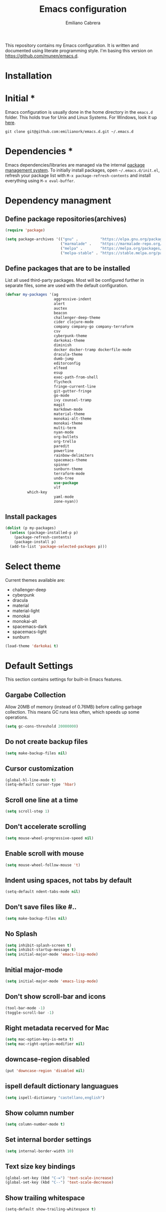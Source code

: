 
#+TITLE: Emacs configuration
#+AUTHOR: Emiliano Cabrera
#+EMAIL: jemiliano.cabrera@protonmail.com

This repository contains my Emacs configuration. It is written and documented
using literate programming style. I'm basing this version on
[[https://github.com/munen/emacs.d]].

* Installation

* Initial *

Emacs configuration is usually done in the home directory in the =emacs.d=
folder. This holds true for Unix and Linux Systems. For Windows, look it up
[[https://www.gnu.org/software/emacs/manual/html_node/efaq-w32/Location-of-init-file.html][here]].

=git clone git@github.com:emilianork/emacs.d.git ~/.emacs.d=

* Dependencies *

Emacs dependencies/libraries are managed via the internal [[https://www.gnu.org/software/emacs/manual/html_node/emacs/Packages.html#Packages][package management
system]]. To initially install packages, open =~/.emacs.d/init.el=, refresh your
package list with =M-x package-refresh-contents= and install everything using
=M-x eval-buffer=.

* Dependency managment

** Define package repositories(archives)

#+BEGIN_SRC emacs-lisp
  (require 'package)

  (setq package-archives '(("gnu" .          "https://elpa.gnu.org/packages/")
                           ("marmalade" .    "https://marmalade-repo.org/packages/")
                           ("melpa" .        "https://melpa.org/packages/")
                           ("melpa-stable" . "https://stable.melpa.org/packages/")))
#+END_SRC

** Define packages that are to be installed

List all used third-party packages. Most will be configured further
in separate files, some are used with the default configuration.

#+BEGIN_SRC emacs-lisp
  (defvar my-packages '(ag
                        aggressive-indent
                        alert
                        auctex
                        beacon
                        challenger-deep-theme
                        cider clojure-mode
                        company company-go company-terraform
                        csv
                        cyberpunk-theme
                        darkokai-theme
                        diminish
                        docker docker-tramp dockerfile-mode
                        dracula-theme
                        dumb-jump
                        editorconfig
                        elfeed
                        esup
                        exec-path-from-shell
                        flycheck
                        fringe-current-line
                        git-gutter-fringe
                        go-mode
                        ivy counsel-tramp
                        magit
                        markdown-mode
                        material-theme
                        monokai-alt-theme
                        monokai-theme
                        multi-term
                        nyan-mode
                        org-bullets
                        org-trello
                        paredit
                        powerline
                        rainbow-delimiters
                        spacemacs-theme
                        spinner
                        sunburn-theme
                        terraform-mode
                        undo-tree
                        use-package
                        vlf
			which-key
                        yaml-mode
                        zone-nyan))
#+END_SRC

** Install packages
#+BEGIN_SRC emacs-lisp
  (dolist (p my-packages)
    (unless (package-installed-p p)
      (package-refresh-contents)
      (package-install p)
    (add-to-list 'package-selected-packages p)))
#+END_SRC

* Select theme
Current themes available are:

+ challenger-deep
+ cyberpunk
+ dracula
+ material
+ material-light
+ monokai
+ monokai-alt
+ spacemacs-dark
+ spacemacs-light
+ sunburn

#+BEGIN_SRC emacs-lisp
  (load-theme 'darkokai t)
#+END_SRC

* Default Settings
This section contains settings for built-in Emacs features.

** Gargabe Collection

Allow 20MB of memory (instead of 0.76MB) before calling garbage
collection. This means GC runs less often, which speeds up some
operations.

#+BEGIN_SRC emacs-lisp
  (setq gc-cons-threshold 20000000)
#+END_SRC

** Do not create backup files
#+BEGIN_SRC emacs-lisp
  (setq make-backup-files nil)
#+END_SRC

** Cursor customization
#+BEGIN_SRC emacs-lisp
  (global-hl-line-mode t)
  (setq-default cursor-type 'hbar)
#+END_SRC

** Scroll one line at a time
#+BEGIN_SRC emacs-lisp
  (setq scroll-step 1)
#+END_SRC

** Don't accelerate scrolling
#+BEGIN_SRC emacs-lisp
  (setq mouse-wheel-progressive-speed nil)
#+END_SRC

** Enable scroll with mouse
#+BEGIN_SRC emacs-lisp
  (setq mouse-wheel-follow-mouse 't)
#+END_SRC

** Indent using spaces, not tabs by default
#+BEGIN_SRC emacs-lisp
  (setq-default ndent-tabs-mode nil)
#+END_SRC

** Don't save files like #..
#+BEGIN_SRC emacs-lisp
  (setq make-backup-files nil)
#+END_SRC

** No Splash
#+BEGIN_SRC emacs-lisp
  (setq inhibit-splash-screen t)
  (setq inhibit-startup-message t)
  (setq initial-major-mode 'emacs-lisp-mode)
#+END_SRC

** Initial major-mode
#+BEGIN_SRC emacs-lisp
  (setq initial-major-mode 'emacs-lisp-mode)
#+END_SRC

** Don't show scroll-bar and icons
#+BEGIN_SRC emacs-lisp
  (tool-bar-mode -1)
  (toggle-scroll-bar -1)
#+END_SRC

** Right metadata recerved for Mac
#+BEGIN_SRC emacs-lisp
  (setq mac-option-key-is-meta t)
  (setq mac-right-option-modifier nil)
#+END_SRC

** downcase-region disabled
#+BEGIN_SRC emacs-lisp
  (put 'downcase-region 'disabled nil)
#+END_SRC

** ispell default dictionary languagues
#+BEGIN_SRC emacs-lisp
  (setq ispell-dictionary "castellano,english")
#+END_SRC

** Show column number
#+BEGIN_SRC emacs-lisp
  (setq column-number-mode t)
#+END_SRC

** Set internal border settings
#+BEGIN_SRC emacs-lisp
  (setq internal-border-width 10)
#+END_SRC

** Text size key bindings

#+BEGIN_SRC emacs-lisp
  (global-set-key (kbd "C-=") 'text-scale-increase)
  (global-set-key (kbd "C--") 'text-scale-decrease)
#+END_SRC

** Show trailing whitespace
#+BEGIN_SRC emacs-lisp
  (setq-default show-trailing-whitespace t)
#+END_SRC

** Uniquify settings

Buffers has unique names, even when two different files with same name are open.

#+BEGIN_SRC emacs-lisp
  (require 'uniquify)

  (setq uniquify-buffer-name-style 'forward)
#+END_SRC

** Show paren hooks

Show paren mode highlihts the maching parenthesis of the current cursor.

#+BEGIN_SRC emacs-lisp
  (add-hook 'emacs-lisp-mode-hook 'show-paren-mode)
  (add-hook 'go-mode-hook 'show-paren-mode)
  (add-hook 'json-mode-hook 'show-paren-mode)
  (add-hook 'python-mode-hook 'show-paren-mode)
  (add-hook 'ruby-mode-hook 'show-paren-mode)
  (add-hook 'clojure-mode-hook 'show-paren-mode)
  (add-hook 'clojurescript-mode-hook 'show-paren-mode)
  (add-hook 'clojurec-mode-hook 'show-paren-mode)
  (add-hook 'cider-repl-mode-hook 'show-paren-mode)
#+END_SRC

** Org Settings
#+BEGIN_SRC emacs-lisp
  (setq org-src-fontify-natively t)
#+END_SRC
** Dired Mode Settings
Dired makes an Emacs buffer containing a listing of a directory, and optionally
some of its subdirectories as well.

#+BEGIN_SRC emacs-lisp
  (setq-default dired-listing-switches "-alh")
#+END_SRC

** Enabled windmove
Windmove is built into Emacs. It lets you move point from window to window using
Shift and the arrow keys. This is easier to type than ‘C-x o’ when there are
multiple windows open.

#+BEGIN_SRC emacs-lisp
  (when (fboundp 'windmove-default-keybindings)
    (windmove-default-keybindings))
#+END_SRC
** Enabled winner-mode
Allows to ~undo~ (and ~redo~) changes in the window configuration with the key
commands ~C-c left~ and ~C-c right~.

#+BEGIN_SRC emacs-lisp
  (winner-mode 1)
#+END_SRC
** CustomFile
#+BEGIN_SRC emacs-lisp
  (setq custom-file "~/.emacs.d/custom-settings.el")
  (load custom-file t)
#+END_SRC
* Packages Settings

This section contains settings for some of the packages downloaded.

** Beacon

Beacon Repo [[https://github.com/Malabarba/beacon/tree/master]]

Whenever the window scrolls a light will shine on top of the cursor so I know
where it is.

#+BEGIN_SRC emacs-lisp
  (use-package beacon
    :diminish beacon-mode
    :init (beacon-mode t))
#+END_SRC

** Powerline

Powerline Repo [[https://github.com/milkypostman/powerline/tree/master]]

Emacs version of the Vim powerline.

#+BEGIN_SRC emacs-lisp
  (use-package powerline
    :init (powerline-default-theme))
#+END_SRC

** Exec-path-from-shell

exec-path-from-shell repo [[https://github.com/purcell/exec-path-from-shell/]]

A GNU Emacs library to ensure environment variables inside Emacs look the same
as in the user's shell.

#+BEGIN_SRC emacs-lisp
  (use-package exec-path-from-shell
    :config (when (memq window-system '(mac ns x))
              (exec-path-from-shell-initialize)))
#+END_SRC

** Multi term

multi-term repo [[https://github.com/emacsorphanage/multi-term/]] 

Managing multiple terminal buffers in Emacs.

#+BEGIN_SRC emacs-lisp
  (use-package multi-term
    :custom (multi-term-buffer-name "Term")
    :config
    ;; This code was copy paste from the internet long time ago but I don't
    ;; remember from who (sorry for the credits).
    (defun emilianork/multi-term-here ()
      "Opens up a new shell in the directory associated with the
  current buffer's file. The shell is renamed to match that
  directory to make multiple shell windows easier."
      (interactive)
      (let* ((height (/ (window-total-height) 2)))
        (split-window-vertically (- height))
        (other-window 1)
        (multi-term)))

    (defun emilianork/multi-term-kill ()
      "Send ESC in term mode."
      (interactive)
      (term-send-raw-string "exit\n")
      (delete-window))

    (global-set-key (kbd "C-!") 'emilianork/multi-term-here)
    (global-set-key (kbd "C-#") 'emilianork/multi-term-kill))
#+END_SRC
** Swiper

Ivy, a generic completion mechanism for Emacs.

Counsel, a collection of Ivy-enhanced versions of common Emacs commands.

Swiper, an Ivy-enhanced alternative to isearch.

#+BEGIN_SRC emacs-lisp
  (use-package ivy
    :diminish ivy-mode
    :init
    (progn
      (add-hook 'pdf-view-mode-hook
                '(lambda()
                   (define-key pdf-view-mode-map "\C-s" 'isearch-forward))))
    :config
    (ivy-mode t)
    (setq ivy-use-virtual-buffers t)
    (setq enable-recursive-minibuffers t)
    (define-key minibuffer-local-map (kbd "C-r") 'counsel-minibuffer-history)

    :bind
    ("C-s"     . 'swiper)
    ("C-c C-r" . 'ivy-resume)
    ("<f6>"    . 'ivy-resume)
    ("M-x"     . 'counsel-M-x)
    ("C-x C-f" . 'counsel-find-file)
    ("<f1> f"  . 'counsel-describe-function)
    ("<f1> v"  . 'counsel-describe-variable)
    ("<f1> l"  . 'counsel-find-library)
    ("<f2> i"  . 'counsel-info-lookup-symbol)
    ("<f2> u"  . 'counsel-unicode-char)
    ("C-c g"   . 'counsel-git)
    ("C-c j"   . 'counsel-git-grep)
    ("C-c k"   . 'counsel-ag)
    ("C-x l"   . 'counsel-locate)
    ("C-S-o"   . 'counsel-rhythmbox))
#+END_SRC

** Undo-tree

undo-tree repo [[https://elpa.gnu.org/packages/undo-tree.html]]

#+BEGIN_SRC emacs-lisp
  (use-package undo-tree
    :diminish undo-tree-mode
    :config
    (global-undo-tree-mode)
    (setq undo-tree-visualizer-timestamps t)
    (setq undo-tree-visualizer-diff t))
#+END_SRC

** vlf

vlf repo [[https://github.com/m00natic/vlfi/tree/master]]

Emacs minor mode that allows viewing, editing, searching and comparing large
files in batches, trading memory for processor time.

#+BEGIN_SRC emacs-lisp
  (use-package vlf
    :config (defun emilianork/vlf (file)
              (emilianork/require-package 'vlf 'vlf-setup)
              (interactive "fFile to open: ")
              (vlf file)))
#+END_SRC

** Diminish

diminish repo [[https://github.com/myrjola/diminish.el/tree/master]]

Diminished modes are minor modes with no modeline display.

#+BEGIN_SRC emacs-lisp
  (use-package diminish
    :config
    (diminish 'auto-revert-mode)
    (diminish 'eldoc-mode)
    (diminish 'org-src-mode))
#+END_SRC

** Git gutter

git-gutter repo [[https://github.com/syohex/emacs-git-gutter/tree/master]]

Emacs port of GitGutter which is Sublime Text Plugin.

#+BEGIN_SRC emacs-lisp
  (use-package git-gutter-fringe
    :diminish git-gutter-mode
    :config
    (global-git-gutter-mode))
#+END_SRC

** Magit

Magit repo [[https://github.com/magit/magit/tree/master]]

It's Magit! A Git porcelain inside Emacs.

#+BEGIN_SRC emacs-lisp
  (use-package magit)
#+END_SRC

** Dumb-jump

dumb-jump repo [[https://github.com/jacktasia/dumb-jump/tree/master]]

An Emacs "jump to definition" package

#+BEGIN_SRC emacs-lisp
  (use-package dumb-jump
    :init
    (progn
      (add-hook 'emacs-lisp-mode-hook 'dumb-jump-mode)
      (add-hook 'python-mode-hook 'dumb-jump-mode)
      (add-hook 'ruby-mode-hook 'dumb-jump-mode)
      (add-hook 'clojure-mode-hook 'dumb-jump-mode)
      (add-hook 'clojurescript-mode-hook 'dumb-jump-mode)
      (add-hook 'clojurec-mode-hook 'dumb-jump-mode)))
#+END_SRC

** Paredit

Paredit Repo [[https://melpa.org/packages/paredit-20171126.1805.el]]

Minor mode for editing parentheses

Links of interest:
+ paredit animated cheatsheet [[http://danmidwood.com/content/2014/11/21/animated-paredit.html]]

#+BEGIN_SRC emacs-lisp
  (use-package paredit
    :diminish paredit-mode
    :init
    (progn
      (add-hook 'emacs-lisp-mode-hook 'paredit-mode)
      (add-hook 'clojure-mode-hook 'paredit-mode)
      (add-hook 'clojurescript-mode-hook 'paredit-mode)
      (add-hook 'clojurec-mode-hook 'paredit-mode)
      (add-hook 'cider-repl-mode-hook 'paredit-mode)))
#+END_SRC

** Rainbow delimiters

rainbow-delimiters repo [[https://github.com/Fanael/rainbow-delimiters/tree/master]]

rainbow-delimiters is a "rainbow parentheses"-like mode which highlights
delimiters such as parentheses, brackets or braces according to their depth.
Each successive level is highlighted in a different color.

#+BEGIN_SRC emacs-lisp
  (use-package rainbow-delimiters
    :init
    (progn
      (add-hook 'emacs-lisp-mode-hook 'rainbow-delimiters-mode)
      (add-hook 'json-mode-hook 'rainbow-delimiters-mode)
      (add-hook 'go-mode-hook 'rainbow-delimiters-mode)
      (add-hook 'terraform-mode-hook 'rainbow-delimiters-mode)
      (add-hook 'clojure-mode-hook 'rainbow-delimiters-mode)
      (add-hook 'clojurescript-mode-hook 'rainbow-delimiters-mode)
      (add-hook 'clojurec-mode-hook 'rainbow-delimiters-mode)
      (add-hook 'cider-repl-mode-hook 'rainbow-delimiters-mode)))
#+END_SRC

** EditorConfig

editorconfig repo [[https://github.com/editorconfig/editorconfig-emacs/tree/master]]

EditorConfig plugin for emacs http://editorconfig.org

#+BEGIN_SRC emacs-lisp
  (use-package editorconfig
    :diminish editorconfig-mode
    :config
    (editorconfig-mode 1))
#+END_SRC

** Aggressive Indent

aggressive-indent repo https://github.com/Malabarba/aggressive-indent-mode/tree/master

Emacs minor mode that keeps your code always indented. More reliable than electric-indent-mode.

#+BEGIN_SRC emacs-lisp
  (use-package aggressive-indent
    :diminish aggressive-indent-mode
    :init
    (progn
      (add-hook 'emacs-lisp-mode-hook 'aggressive-indent-mode)
      (add-hook 'go-mode-hook 'aggressive-indent-mode)
      (add-hook 'json-mode-hook 'aggressive-indent-mode)
      (add-hook 'ruby-mode-hook 'aggressive-indent-mode)
      (add-hook 'clojure-mode-hook 'aggressive-indent-mode)
      (add-hook 'clojurescript-mode-hook 'aggressive-indent-mode)
      (add-hook 'clojurec-mode-hook 'aggressive-indent-mode)
      (add-hook 'cider-repl-mode-hook 'aggressive-indent-mode)))
#+END_SRC
** Company

company repo [[https://github.com/company-mode/company-mode/tree/master]]

Modular in-buffer completion framework for Emacs http://company-mode.github.io/

#+BEGIN_SRC emacs-lisp
  (use-package company
    :diminish company-mode
    :config
    (global-company-mode))
#+END_SRC

** Clojure-mode

clojure-mode Repo [[https://github.com/clojure-emacs/clojure-mode/tree/master]]

Emacs support for the Clojure(Script) programming language.

#+BEGIN_SRC emacs-lisp
  (defun emilianork/cider-figwheel-repl ()
    (interactive)
    (with-current-buffer
        (cider-current-repl-buffer)
      (goto-char (point-max))
      (insert "(require 'figwheel-sidecar.repl-api)
               (figwheel-sidecar.repl-api/start-figwheel!)
               (figwheel-sidecar.repl-api/cljs-repl)")
      (cider-repl-return)))

  (use-package clojure-mode
    :bind
    ("C-c M-f" . 'emilianork/cider-figwheel-repl))
#+END_SRC
** Cider

Cider repo [[https://github.com/clojure-emacs/cider/tree/master/]]

The Clojure Interactive Development Environment that Rocks for Emacs.

#+BEGIN_SRC emacs-lisp
  (use-package cider)
#+END_SRC

** Nyan cat

nyan-cat repo [[https://github.com/TeMPOraL/nyan-mode/]]

Nyan Mode - Turn your Emacs into Nyanmacs! :)

#+BEGIN_SRC emacs-lisp

  (use-package nyan-mode
    :config
    (nyan-mode))

#+END_SRC
** Org Bullets

org-bullets repo [[https://github.com/emacsorphanage/org-bullets/tree/master]]

Show org-mode bullets as UTF-8 characters.

#+BEGIN_SRC emacs-lisp
  (use-package org-bullets
    :init (add-hook 'org-mode-hook 'org-bullets-mode))
#+END_SRC

** Elfeed

Elfeed Repo [[https://github.com/skeeto/elfeed]]

Elfeed is an extensible web feed reader for Emacs, supporting both Atom and RSS.

#+BEGIN_SRC emacs-lisp
  (use-package elfeed
    :custom (elfeed-feeds
             '("https://www.reddit.com/r/emacs/.rss"
               "https://www.reddit.com/r/unixporn/.rss"
               "https://www.reddit.com/r/programming/.rss"
               "http://planet.emacsen.org/atom.xml"))
    (elfeed-db-directory "~/.emacs.d/elfeed"))
#+END_SRC

** Org trello

org-trello [[http://org-trello.github.io]]

Org-trello is an emacs minor mode to extend org-mode with Trello abilities.

#+BEGIN_SRC emacs-lisp
  (use-package org-trello)
#+END_SRC

** Flycheck

flycheck repo [[http://www.flycheck.org/en/latest/]]

Flycheck is a modern on-the-fly syntax checking extension for GNU Emacs,
intended as replacement for the older Flymake extension which is part of
GNU Emacs. For a detailed comparison to Flymake see Flycheck versus
Flymake.

#+BEGIN_SRC emacs-lisp
  (use-package flycheck
    :diminish flycheck-mode
    :config (global-flycheck-mode))
#+END_SRC
** Dockerfile
dockerfile repo [[https://github.com/spotify/dockerfile-mode/tree/master]]

An emacs mode for handling Dockerfiles

#+BEGIN_SRC emacs-lisp
  (use-package dockerfile-mode)
#+END_SRC

** Go Mode

go-mode repo [[https://github.com/dominikh/go-mode.el/tree/master]]

Emacs mode for the Go programming language

#+BEGIN_SRC emacs-lisp
  (use-package go-mode)
#+END_SRC
** JSON Mode

json-mode repo [[https://github.com/joshwnj/json-mode/tree/master]]

Major mode for editing JSON files.

Extends the builtin js-mode to add better syntax highlighting for JSON and some
nice editing keybindings.

#+BEGIN_SRC emacs-lisp
  (use-package json-mode)
#+END_SRC
** Terraform mode

terraform-mode repo [[https://github.com/syohex/emacs-terraform-mode/tree/master]]

Major mode of Terraform configuration file

#+BEGIN_SRC emacs-lisp
  (use-package terraform-mode)
#+END_SRC

** Markdown mode

markdown-mode repo [[https://github.com/jrblevin/markdown-mode/tree/master]]

markdown-mode is a major mode for editing Markdown-formatted text.

#+BEGIN_SRC emacs-lisp
  (use-package markdown-mode)
#+END_SRC
** Auctex

Auctex repo [[https://elpa.gnu.org/packages/auctex.html]]

AUCTEX is an extensible package for writing and formatting TEX files in GNU
Emacs. It supports many different TEX macro packages, including AMS-TEX, LATEX,
Texinfo, ConTEXt, and docTEX (dtx files).
AUCTEX includes preview-latex which makes LATEX a tightly integrated component
of your editing workflow by visualizing selected source chunks (such as single
formulas or graphics) directly as images in the source buffer.

#+BEGIN_SRC emacs-lisp
  (use-package tex-site
    :config
    (defun emilianork/tex-site-custom ()
      ;; Adds latexmk-dvi to the compilation commands list
      (push '("latexmk-dvi" "latexmk %s && dvipdf %s" TeX-run-TeX nil t :help "Run latexmk on file")
	    TeX-command-list)

      (setq TeX-command-default "latexmk-dvi")
      (setq TeX-auto-save t)
      (setq TeX-parse-self t)
      (setq TeX-PDF-mode t)
      (setq reftex-plug-into-AUCTeX t)
      (setq TeX-command-default "latexmk-dvi")

      (setq TeX-view-program-selection '((output-pdf "PDF Viewer")))

      (setq TeX-view-program-list
	    '(("PDF Viewer"
	       "/Applications/Skim.app/Contents/SharedSupport/displayline -b -g %n %o %b")))

      (turn-on-auto-fill)
      (set-fill-column 80))
    (progn
      (add-hook 'LaTeX-mode-hook 'visual-line-mode)
      (add-hook 'LaTeX-mode-hook 'LaTeX-math-mode)
      (add-hook 'LaTeX-mode-hook 'turn-on-reftex)
      (add-hook 'LaTeX-mode-hook 'emilianork/tex-site-custom)))
#+END_SRC

** Which-key

which-key repo [[https://github.com/justbur/emacs-which-key/tree/master]]

Emacs package that displays available keybindings in popup

#+BEGIN_SRC emacs-lisp
  (use-package which-key
    :config
    (progn
      (which-key-mode)
      (setq which-key-idle-delay 0.3)))
#+END_SRC
* Custom Functions

Custom functions that add/modify Emacs functionality.

#+BEGIN_SRC emacs-lisp
  (defun emilianork/revert-buffer-no-confirm ()
    "Revert buffer without confirmation."
    (interactive)
    (revert-buffer :ignore-auto :noconfirm))

  ;; source: http://steve.yegge.googlepages.com/my-dot-emacs-file
  (defun emilianork/rename-file-and-buffer (new-name)
    "Renames both current buffer and file it's visiting to NEW-NAME."
    (interactive "sNew name: ")
    (let ((name (buffer-name))
          (filename (buffer-file-name)))
      (if (not filename)
          (message "Buffer '%s' is not visiting a file!" name)
        (if (get-buffer new-name)
            (message "A buffer named '%s' already exists!" new-name)
          (progn
            (rename-file filename new-name 1)
            (rename-buffer new-name)
            (set-visited-file-name new-name)
            (set-buffer-modified-p nil))))))

  (defun emilianork/indent-whole-buffer ()
    "Indent whole buffer"
    (interactive)
    (delete-trailing-whitespace)
    (indent-region (point-min) (point-max) nil)
    (untabify (point-min) (point-max)))

  (defun emilianork/kill-other-buffers ()
    "Kill all other buffers."
    (interactive)
    (mapc 'kill-buffer
          (set-difference (buffer-list)
                          (cons (current-buffer)
                                (mapcar (lambda (x) (process-buffer x)) (process-list))))))


  ;; Code from FrankRuben27 reddit user.
  (defun emilianork/goto-line-with-feedback ()
    "Show line numbers temporarily, while prompting for the line number input"
    (interactive)
    (unwind-protect
        (progn
          (linum-mode 1)
          (call-interactively #'goto-line))
      (linum-mode -1)))

  (global-set-key (kbd "M-n b r") 'emilianork/revert-buffer-no-confirm)
  (global-set-key (kbd "M-n b i") 'emilianork/indent-whole-buffer)
  (global-set-key (kbd "M-n b k") 'emilianork/kill-other-buffers)

  ;; go-to is binded to more than one keyscombination.
  (global-set-key (kbd "M-g M-g") 'emilianork/goto-line-with-feedback)
  (global-set-key (kbd "M-g g")   'emilianork/goto-line-with-feedback)
#+END_SRC
* Personal Settings

Personal settings contains all the sensitive information that cannot be shared
publicly.

#+BEGIN_SRC emacs-lisp
  (if (file-exists-p "~/.emacs.d/personal.org")
      (org-babel-load-file "~/.emacs.d/personal.org"))
#+END_SRC
